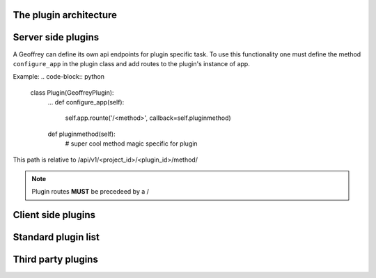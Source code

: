 The plugin architecture
=======================

Server side plugins
===================

A Geoffrey can define its own api endpoints for plugin specific task. To use this functionality one must define the method ``configure_app`` in the plugin class and add routes to the plugin's instance of app.

Example:
.. code-block:: python

	class Plugin(GeoffreyPlugin):
		...
		def configure_app(self):
			self.app.rounte('/<method>', callback=self.pluginmethod)

		def pluginmethod(self):
			# super cool method magic specific for plugin

This path is relative to /api/v1/<project_id>/<plugin_id>/method/

.. note:: 

	Plugin routes **MUST** be precedeed by a /

Client side plugins
===================

Standard plugin list
====================

Third party plugins
===================
